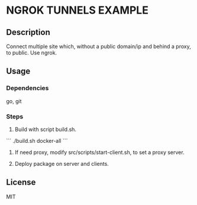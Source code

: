 * NGROK TUNNELS EXAMPLE

** Description

Connect multiple site which, without a public domain/ip and behind a proxy, to public.
Use ngrok.

** Usage

*** Dependencies

go, git

*** Steps

1. Build with script build.sh.

```
./build.sh docker-all
```

2. If need proxy, modify src/scripts/start-client.sh, to set a proxy server.

3. Deploy package on server and clients.

** License

MIT
